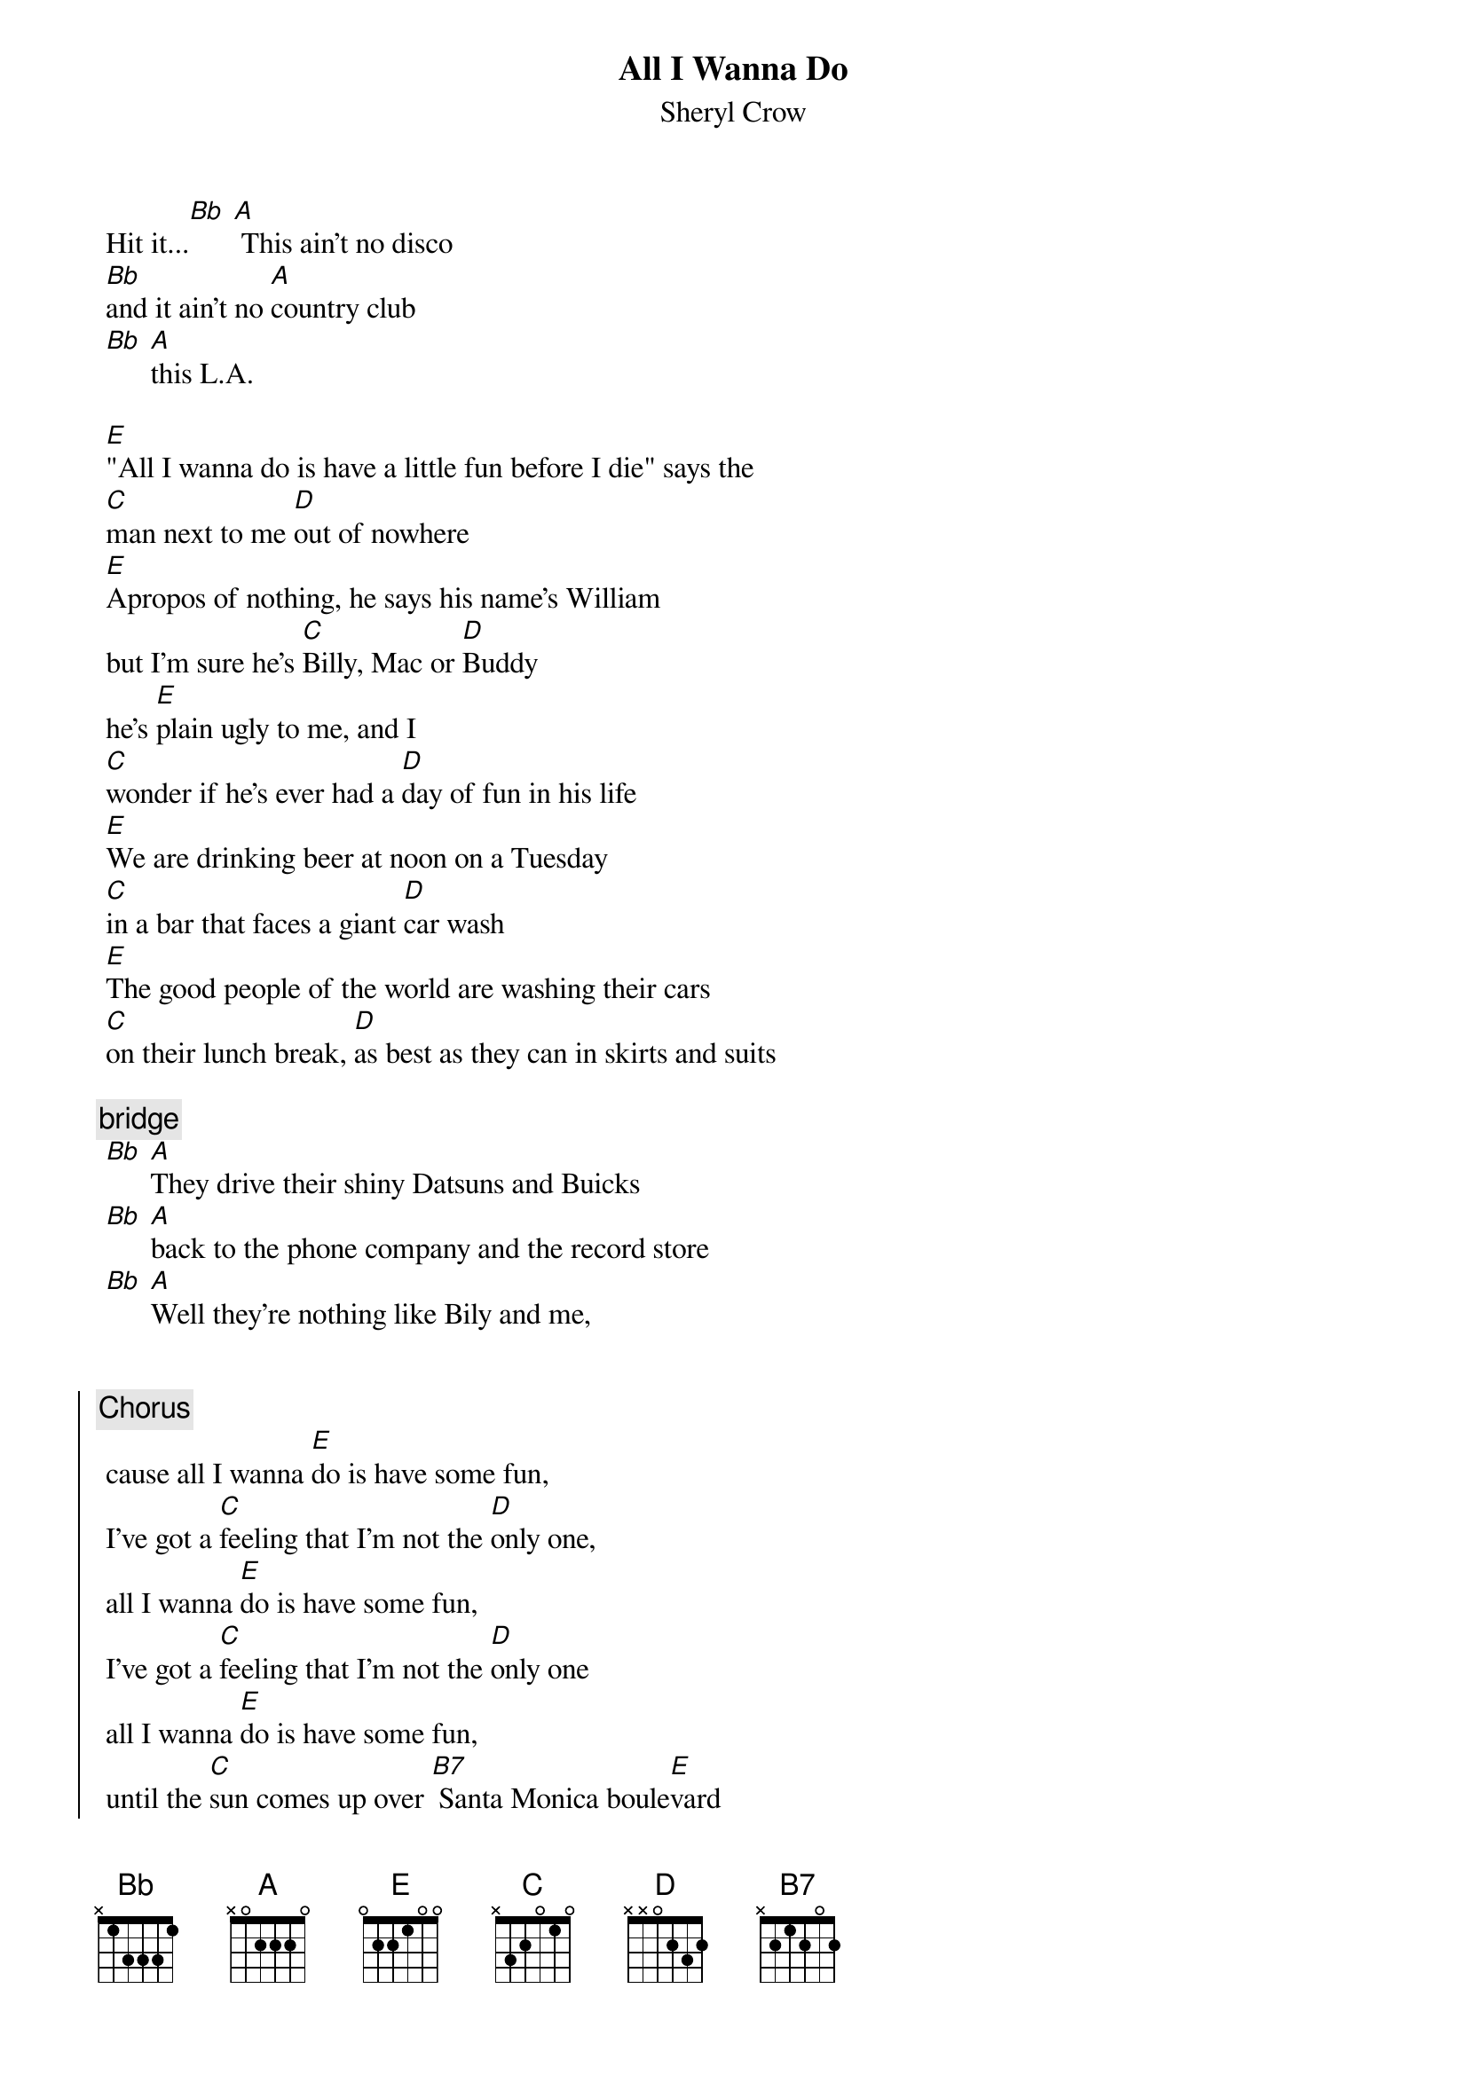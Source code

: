 {t:All I Wanna Do}
 {st:Sheryl Crow}
 {artist:Sheryl Crow}
 
 Hit it...[Bb] [A] This ain't no disco
 [Bb]and it ain't no [A]country club
 [Bb] [A]this L.A.
 
 [E]"All I wanna do is have a little fun before I die" says the
 [C]man next to me [D]out of nowhere
 [E]Apropos of nothing, he says his name's William 
 but I'm sure he's [C]Billy, Mac or [D]Buddy
 he's [E]plain ugly to me, and I
 [C]wonder if he's ever had a [D]day of fun in his life
 [E]We are drinking beer at noon on a Tuesday
 [C]in a bar that faces a giant [D]car wash
 [E]The good people of the world are washing their cars
 [C]on their lunch break, [D]as best as they can in skirts and suits
 
 {c:bridge}
 [Bb] [A]They drive their shiny Datsuns and Buicks
 [Bb] [A]back to the phone company and the record store
 [Bb] [A]Well they're nothing like Bily and me,
 
 
 {soc}
 {c:Chorus}
 cause all I wanna [E]do is have some fun,
 I've got a [C]feeling that I'm not the [D]only one,
 all I wanna [E]do is have some fun,
 I've got a [C]feeling that I'm not the [D]only one
 all I wanna [E]do is have some fun,
 until the [C]sun comes up over [B7] Santa Monica boule[E]vard
 [C] [D]
 {eoc}
 
 [E]I like a good beer buzz early in the morning
 [C]and Billy likes to peel the labels from his [D]bottle of Bud
 [E]and shred them on the bar, then he lights every match 
 in an oversized pack [C]letting each one [D]burn down to his
 [E]thick fingers before blowing and cursing them out
 [C] [D]
 
 [Bb] [A]and he's watching the Buds as they spin on the floor,
 [Bb] [A]a happy couple enters the bar dangerously close,
 [Bb] [A]the bartender looks up from his want ads
 
 {c:Chorus}
 
 {c:Bridge}
 [Bb] [A]otherwise the bar is ours
 [Bb] [A]the day and thee night and the car wash too
 [Bb] [A]the matches and the Buds and the clean and dirty cars
 [Bb] [A]the sun and the moon
 
 {c:Chorus}
 
 {comment:continue chorus, sometimes replace -Ive got a feeling Im not the only one-}
 {comment:with -I want to tell you the party has just begun-}
 {comment:then fade-slowdown on the E-C-D pattern, and end on Bb A}

 ==================
 